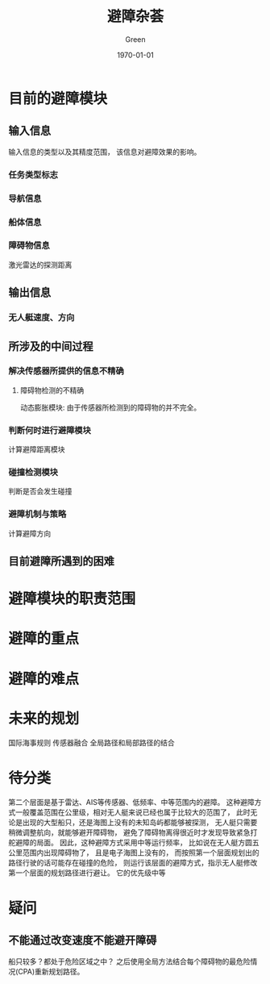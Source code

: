#+TITLE: 避障杂荟
#+AUTHOR: Green 
#+DATE: \today

#+STARTUP: latexpreview,inlineimages
#+LaTeX_HEADER: \DeclareMathOperator*{\argmin}{arg\,min}
#+LaTeX_HEADER: \DeclareMathOperator*{\argmax}{arg\,max}
#+OPTIONS: TeX:t LaTeX:t skip:nil d:nil tasks:nil pri:nil title:t
#+LATEX_CLASS: xelatex-org-article 

* 目前的避障模块
** 输入信息
输入信息的类型以及其精度范围，
该信息对避障效果的影响。

*** 任务类型标志
*** 导航信息
*** 船体信息
*** 障碍物信息
激光雷达的探测距离

** 输出信息
*** 无人艇速度、方向

** 所涉及的中间过程
*** 解决传感器所提供的信息不精确
**** 障碍物检测的不精确
动态膨胀模块:
由于传感器所检测到的障碍物的并不完全。

*** 判断何时进行避障模块
计算避障距离模块

*** 碰撞检测模块
判断是否会发生碰撞

*** 避障机制与策略
计算避障方向

** 目前避障所遇到的困难

* 避障模块的职责范围

* 避障的重点

* 避障的难点

* 未来的规划
国际海事规则
传感器融合
全局路径和局部路径的结合

* 待分类
第二个层面是基于雷达、AIS等传感器、低频率、中等范围内的避障。
这种避障方式一般覆盖范围在公里级，相对无人艇来说已经也属于比较大的范围了，
此时无论是出现的大型船只，还是海图上没有的未知岛屿都能够被探测，
无人艇只需要稍微调整航向，就能够避开障碍物，
避免了障碍物离得很近时才发现导致紧急打舵避障的局面。
因此，这种避障方式采用中等运行频率，
比如说在无人艇方圆五公里范围内出现障碍物了，
且是电子海图上没有的，
而按照第一个层面规划出的路径行驶的话可能存在碰撞的危险，
则运行该层面的避障方式，指示无人艇修改第一个层面的规划路径进行避让。
它的优先级中等

* 疑问
** 不能通过改变速度不能避开障碍
船只较多？都处于危险区域之中？
之后使用全局方法结合每个障碍物的最危险情况(CPA)重新规划路径。
